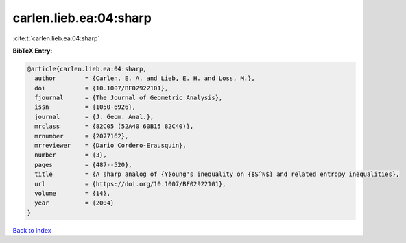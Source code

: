 carlen.lieb.ea:04:sharp
=======================

:cite:t:`carlen.lieb.ea:04:sharp`

**BibTeX Entry:**

.. code-block:: bibtex

   @article{carlen.lieb.ea:04:sharp,
     author        = {Carlen, E. A. and Lieb, E. H. and Loss, M.},
     doi           = {10.1007/BF02922101},
     fjournal      = {The Journal of Geometric Analysis},
     issn          = {1050-6926},
     journal       = {J. Geom. Anal.},
     mrclass       = {82C05 (52A40 60B15 82C40)},
     mrnumber      = {2077162},
     mrreviewer    = {Dario Cordero-Erausquin},
     number        = {3},
     pages         = {487--520},
     title         = {A sharp analog of {Y}oung's inequality on {$S^N$} and related entropy inequalities},
     url           = {https://doi.org/10.1007/BF02922101},
     volume        = {14},
     year          = {2004}
   }

`Back to index <../By-Cite-Keys.html>`_
